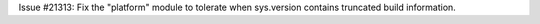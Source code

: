 Issue #21313: Fix the "platform" module to tolerate when sys.version
contains truncated build information.